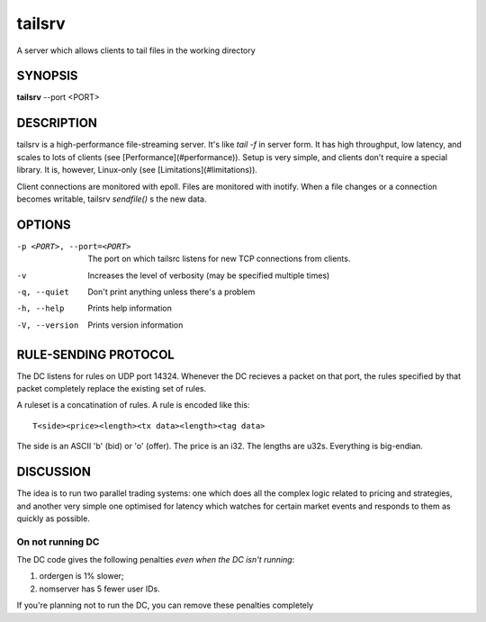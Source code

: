 =======
tailsrv
=======

A server which allows clients to tail files in the working directory

SYNOPSIS
--------

**tailsrv** --port <PORT>

DESCRIPTION
-----------

tailsrv is a high-performance file-streaming server.  It's like `tail -f` in
server form.  It has high throughput, low latency, and scales to lots of
clients (see [Performance](#performance)).  Setup is very simple, and clients
don't require a special library.  It is, however, Linux-only (see
[Limitations](#limitations)).

Client connections are monitored with epoll.  Files are monitored with inotify.
When a file changes or a connection becomes writable, tailsrv `sendfile()` s the
new data.

OPTIONS
-------

-p <PORT>, --port=<PORT>
    The port on which tailsrc listens for new TCP connections from clients.

-v
    Increases the level of verbosity (may be specified multiple times)

-q, --quiet
    Don't print anything unless there's a problem

-h, --help
    Prints help information

-V, --version
    Prints version information

RULE-SENDING PROTOCOL
---------------------

The DC listens for rules on UDP port 14324. Whenever the DC recieves a packet
on that port, the rules specified by that packet completely replace the
existing set of rules.

A ruleset is a concatination of rules. A rule is encoded like this::

    T<side><price><length><tx data><length><tag data>

The side is an ASCII 'b' (bid) or 'o' (offer). The price is an i32. The lengths
are u32s. Everything is big-endian.

DISCUSSION
----------

The idea is to run two parallel trading systems: one which does all the complex
logic related to pricing and strategies, and another very simple one optimised
for latency which watches for certain market events and responds to them as
quickly as possible.

On not running DC
~~~~~~~~~~~~~~~~~

The DC code gives the following penalties *even when the DC isn't running*:

1. ordergen is 1% slower;
2. nomserver has 5 fewer user IDs.

If you're planning not to run the DC, you can remove these penalties completely


